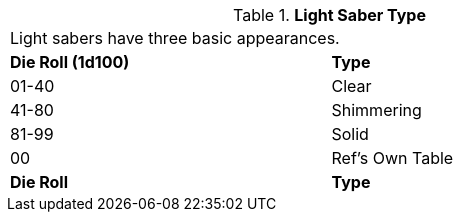 // Table 49.4 Light Saber Type
.*Light Saber Type*
[width="75%",cols="^,<",frame="all", stripes="even"]
|===
2+<|Light sabers have three basic appearances.
s|Die Roll (1d100)
s|Type

|01-40
|Clear

|41-80
|Shimmering

|81-99
|Solid

|00
|Ref's Own Table

s|Die Roll
s|Type


|===
